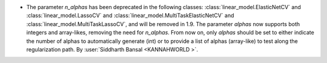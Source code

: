 - The parameter `n_alphas` has been deprecated in the following classes:
  :class:`linear_model.ElasticNetCV` and :class:`linear_model.LassoCV`
  and :class:`linear_model.MultiTaskElasticNetCV`
  and :class:`linear_model.MultiTaskLassoCV`, and will be removed in 1.9. The parameter
  `alphas` now supports both integers and array-likes, removing the need for `n_alphas`.
  From now on, only `alphas` should be set to either indicate the number of alphas to
  automatically generate (int) or to provide a list of alphas (array-like) to test along
  the regularization path.
  By :user:`Siddharth Bansal <KANNAHWORLD >`.
